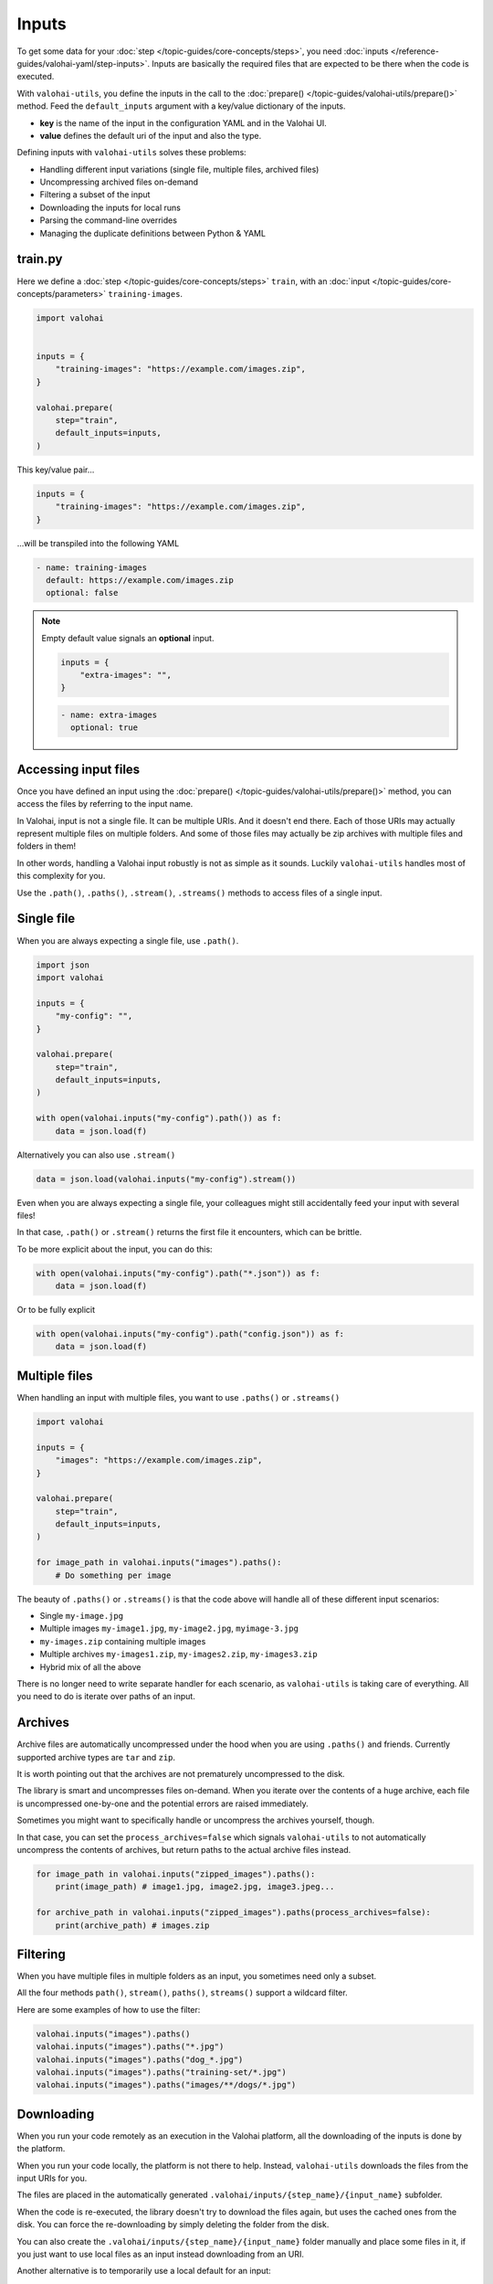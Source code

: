 .. meta::
    :description: Defining inputs with valohai-utils.

Inputs
======

To get some data for your :doc:`step </topic-guides/core-concepts/steps>`, you need :doc:`inputs </reference-guides/valohai-yaml/step-inputs>`.
Inputs are basically the required files that are expected to be there when the code is executed.

With ``valohai-utils``, you define the inputs in the call to the :doc:`prepare() </topic-guides/valohai-utils/prepare()>` method.
Feed the ``default_inputs`` argument with a key/value dictionary of the inputs.

* **key** is the name of the input in the configuration YAML and in the Valohai UI.
* **value** defines the default uri of the input and also the type.

Defining inputs with ``valohai-utils`` solves these problems:

* Handling different input variations (single file, multiple files, archived files)
* Uncompressing archived files on-demand
* Filtering a subset of the input
* Downloading the inputs for local runs
* Parsing the command-line overrides
* Managing the duplicate definitions between Python & YAML

train.py
--------

Here we define a :doc:`step </topic-guides/core-concepts/steps>` ``train``,
with an :doc:`input </topic-guides/core-concepts/parameters>` ``training-images``.

.. code-block:: python

    import valohai


    inputs = {
        "training-images": "https://example.com/images.zip",
    }

    valohai.prepare(
        step="train",
        default_inputs=inputs,
    )

This key/value pair...

.. code-block:: python

    inputs = {
        "training-images": "https://example.com/images.zip",
    }

...will be transpiled into the following YAML

.. code-block:: yaml

    - name: training-images
      default: https://example.com/images.zip
      optional: false

.. note::

    Empty default value signals an  **optional** input.

    .. code-block:: python

        inputs = {
            "extra-images": "",
        }


    .. code-block:: yaml

        - name: extra-images
          optional: true

Accessing input files
---------------------

Once you have defined an input using the :doc:`prepare() </topic-guides/valohai-utils/prepare()>` method, you can access
the files by referring to the input name.

In Valohai, input is not a single file. It can be multiple URIs. And it doesn't end there.
Each of those URIs may actually represent multiple files on multiple folders. And some of those files may actually
be zip archives with multiple files and folders in them!

In other words, handling a Valohai input robustly is not as simple as it sounds. Luckily ``valohai-utils``
handles most of this complexity for you.

Use the ``.path()``, ``.paths()``, ``.stream()``, ``.streams()`` methods to access files of a single input.

Single file
-----------

When you are always expecting a single file, use ``.path()``.

.. code-block:: python

    import json
    import valohai

    inputs = {
        "my-config": "",
    }

    valohai.prepare(
        step="train",
        default_inputs=inputs,
    )

    with open(valohai.inputs("my-config").path()) as f:
        data = json.load(f)


Alternatively you can also use ``.stream()``

.. code-block:: python

    data = json.load(valohai.inputs("my-config").stream())


Even when you are always expecting a single file, your colleagues might still accidentally feed your input with
several files!

In that case, ``.path()`` or ``.stream()`` returns the first file it encounters, which can be brittle.

To be more explicit about the input, you can do this:

.. code-block:: python

    with open(valohai.inputs("my-config").path("*.json")) as f:
        data = json.load(f)

Or to be fully explicit

.. code-block:: python

    with open(valohai.inputs("my-config").path("config.json")) as f:
        data = json.load(f)


Multiple files
--------------

When handling an input with multiple files, you want to use ``.paths()`` or ``.streams()``

.. code-block:: python

    import valohai

    inputs = {
        "images": "https://example.com/images.zip",
    }

    valohai.prepare(
        step="train",
        default_inputs=inputs,
    )

    for image_path in valohai.inputs("images").paths():
        # Do something per image

The beauty of ``.paths()`` or ``.streams()`` is that the code above will handle all of these different input scenarios:

* Single ``my-image.jpg``
* Multiple images ``my-image1.jpg``, ``my-image2.jpg``, ``myimage-3.jpg``
* ``my-images.zip`` containing multiple images
* Multiple archives ``my-images1.zip``, ``my-images2.zip``, ``my-images3.zip``
* Hybrid mix of all the above

There is no longer need to write separate handler for each scenario, as ``valohai-utils`` is taking care of everything.
All you need to do is iterate over paths of an input.


Archives
--------

Archive files are automatically uncompressed under the hood when you are using ``.paths()`` and friends. Currently supported archive types are ``tar`` and ``zip``.

It is worth pointing out that the archives are not prematurely uncompressed to the disk.

The library is smart and uncompresses files on-demand. When you iterate over the
contents of a huge archive, each file is uncompressed one-by-one and the potential errors are raised immediately.

Sometimes you might want to specifically handle or uncompress the archives yourself, though.

In that case, you can set the ``process_archives=false``
which signals ``valohai-utils`` to not automatically uncompress the contents of archives, but return paths to the actual archive
files instead.

.. code-block:: python


    for image_path in valohai.inputs("zipped_images").paths():
        print(image_path) # image1.jpg, image2.jpg, image3.jpeg...

    for archive_path in valohai.inputs("zipped_images").paths(process_archives=false):
        print(archive_path) # images.zip

Filtering
---------

When you have multiple files in multiple folders as an input, you sometimes need only a subset.

All the four methods ``path()``, ``stream()``, ``paths()``, ``streams()`` support a wildcard filter.

Here are some examples of how to use the filter:

.. code-block:: python

    valohai.inputs("images").paths()
    valohai.inputs("images").paths("*.jpg")
    valohai.inputs("images").paths("dog_*.jpg")
    valohai.inputs("images").paths("training-set/*.jpg")
    valohai.inputs("images").paths("images/**/dogs/*.jpg")

Downloading
-----------

When you run your code remotely as an execution in the Valohai platform, all the downloading of the inputs is done by the platform.

When you run your code locally, the platform is not there to help. Instead, ``valohai-utils`` downloads the files from
the input URIs for you.

The files are placed in the automatically generated ``.valohai/inputs/{step_name}/{input_name}`` subfolder.

When the code is re-executed, the library doesn't try to download the files again, but uses the cached ones from the disk.
You can force the re-downloading by simply deleting the folder from the disk.

You can also create the ``.valohai/inputs/{step_name}/{input_name}`` folder manually and place some files in it, if you
just want to use local files as an input instead downloading from an URI.

Another alternative is to temporarily use a local default for an input:

.. code-block:: python

    inputs = {
        "images": "/tmp/images.zip",
    }

You can also override the default with the command-line. See the next section.

Overriding input URIs
---------------------

Inputs defined by the :doc:`prepare() </topic-guides/valohai-utils/prepare()>` often have a default value.

There are two ways to override the default (or empty) value:

* Command-line parameter (local)
* Valohai UI or CLI (remote)

Example (local):

.. code-block:: bash

    python train.py --images==/tmp/images.zip

.. code-block:: bash

    python train.py --images==https://alternative.com/images.zip

Example (remote):

.. code-block:: bash

    vh yaml step train.py
    vh exec run -a train --images==https://alternative.com/images.zip
